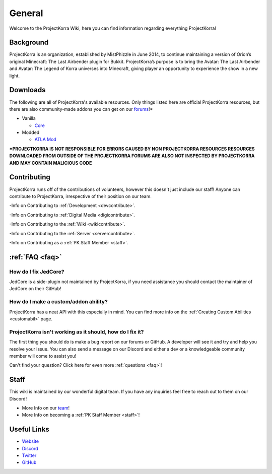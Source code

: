 .. _general_home:

#########
General
#########

Welcome to the ProjectKorra Wiki, here you can find information regarding everything ProjectKorra!

Background
============
ProjectKorra is an organization, established by MistPhizzle in June 2014, to continue maintaining a version of Orion’s original Minecraft: The Last Airbender plugin for Bukkit. ProjectKorra’s purpose is to bring the Avatar: The Last Airbender and Avatar: The Legend of Korra universes into Minecraft, giving player an opportunity to experience the show in a new light.


Downloads
===========
The following are all of ProjectKorra's available resources. Only things listed here are official ProjectKorra resources, but there are also community-made addons you can get on our `forums`_!*

* Vanilla

  * `Core`_

* Modded

  * `ATLA Mod`_

**\*PROJECTKORRA IS NOT RESPONSIBLE FOR ERRORS CAUSED BY NON PROJECTKORRA RESOURCES RESOURCES DOWNLOADED FROM OUTSIDE OF THE PROJECTKORRA FORUMS ARE ALSO NOT INSPECTED BY PROJECTKORRA AND MAY CONTAIN MALICIOUS CODE** 

Contributing
==============
ProjectKorra runs off of the contributions of volunteers, however this doesn't just include our staff! Anyone can contribute to ProjectKorra, irrespective of their position on our team.

-Info on Contributing to :ref:`Development <devcontribute>`.

-Info on Contributing to :ref:`Digital Media <digicontribute>`.

-Info on Contributing to the :ref:`Wiki <wikicontribute>`.

-Info on Contributing to the :ref:`Server <servercontribute>`.

-Info on Contributing as a :ref:`PK Staff Member <staff>`.

:ref:`FAQ <faq>`
==================

-----------------------
How do I fix JedCore?
-----------------------
JedCore is a side-plugin not maintained by ProjectKorra, if you need assistance you should contact the maintainer of JedCore on their GitHub!

---------------------------------------
How do I make a custom/addon ability?
---------------------------------------
ProjectKorra has a neat API with this especially in mind. You can find more info on the :ref:`Creating Custom Abilities <customabil>` page.

-----------------------------------------------------------
ProjectKorra isn't working as it should, how do I fix it?
-----------------------------------------------------------
The first thing you should do is make a bug report on our forums or GitHub. A developer will see it and try and help you resolve your issue. You can also send a message on our Discord and either a dev or a knowledgeable community member will come to assist you!

Can't find your question? Click here for even more :ref:`questions <faq>`!

Staff
=======
This wiki is maintained by our wonderful digital team. If you have any inquiries feel free to reach out to them on our Discord!

- More Info on our `team`_!

- More Info on becoming a :ref:`PK Staff Member <staff>`!


Useful Links
==============

- `Website`_
- `Discord`_
- `Twitter`_
- `GitHub`_

	
.. _forums: https://projectkorra.com/forum/resources/
.. _Core: https://projectkorra.com/downloads/
.. _ATLA Mod: https://projectkorra.com/downloads/
.. _team: https://projectkorra.com/team/
.. _Website: https://projectkorra.com
.. _Discord: https://discordapp.com/invite/pPJe5p3
.. _Twitter: https://twitter.com/projectkorra?lang=en
.. _GitHub: https://github.com/ProjectKorra/ProjectKorra

